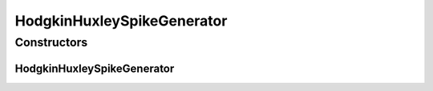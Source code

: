 .. java:import:: ca.nengo.dynamics.impl AbstractDynamicalSystem

.. java:import:: ca.nengo.dynamics.impl RK45Integrator

.. java:import:: ca.nengo.model Node

.. java:import:: ca.nengo.model StructuralException

.. java:import:: ca.nengo.model Units

.. java:import:: ca.nengo.model.impl NodeFactory

.. java:import:: ca.nengo.model.neuron SpikeGenerator

HodgkinHuxleySpikeGenerator
===========================

.. java:package:: ca.nengo.model.neuron.impl
   :noindex:

.. java:type:: public class HodgkinHuxleySpikeGenerator extends DynamicalSystemSpikeGenerator

   A SpikeGenerator based on the Hodgkin-Huxley model. TODO: unit test

   :author: Bryan Tripp

Constructors
------------
HodgkinHuxleySpikeGenerator
^^^^^^^^^^^^^^^^^^^^^^^^^^^

.. java:constructor:: public HodgkinHuxleySpikeGenerator()
   :outertype: HodgkinHuxleySpikeGenerator

   Makes the dynamic system


